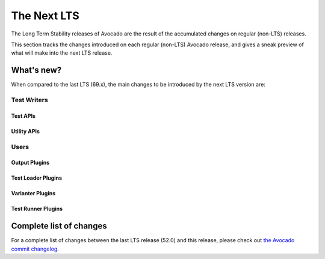 .. _lts_next:

============
The Next LTS
============

The Long Term Stability releases of Avocado are the result of the
accumulated changes on regular (non-LTS) releases.

This section tracks the changes introduced on each regular (non-LTS)
Avocado release, and gives a sneak preview of what will make into the
next LTS release.

What's new?
===========

When compared to the last LTS (69.x), the main changes to be
introduced by the next LTS version are:

Test Writers
------------

Test APIs
~~~~~~~~~

Utility APIs
~~~~~~~~~~~~

Users
-----

Output Plugins
~~~~~~~~~~~~~~

Test Loader Plugins
~~~~~~~~~~~~~~~~~~~

Varianter Plugins
~~~~~~~~~~~~~~~~~

Test Runner Plugins
~~~~~~~~~~~~~~~~~~~

Complete list of changes
========================

For a complete list of changes between the last LTS release (52.0) and
this release, please check out `the Avocado commit changelog
<https://github.com/avocado-framework/avocado/compare/69.0...master>`_.

